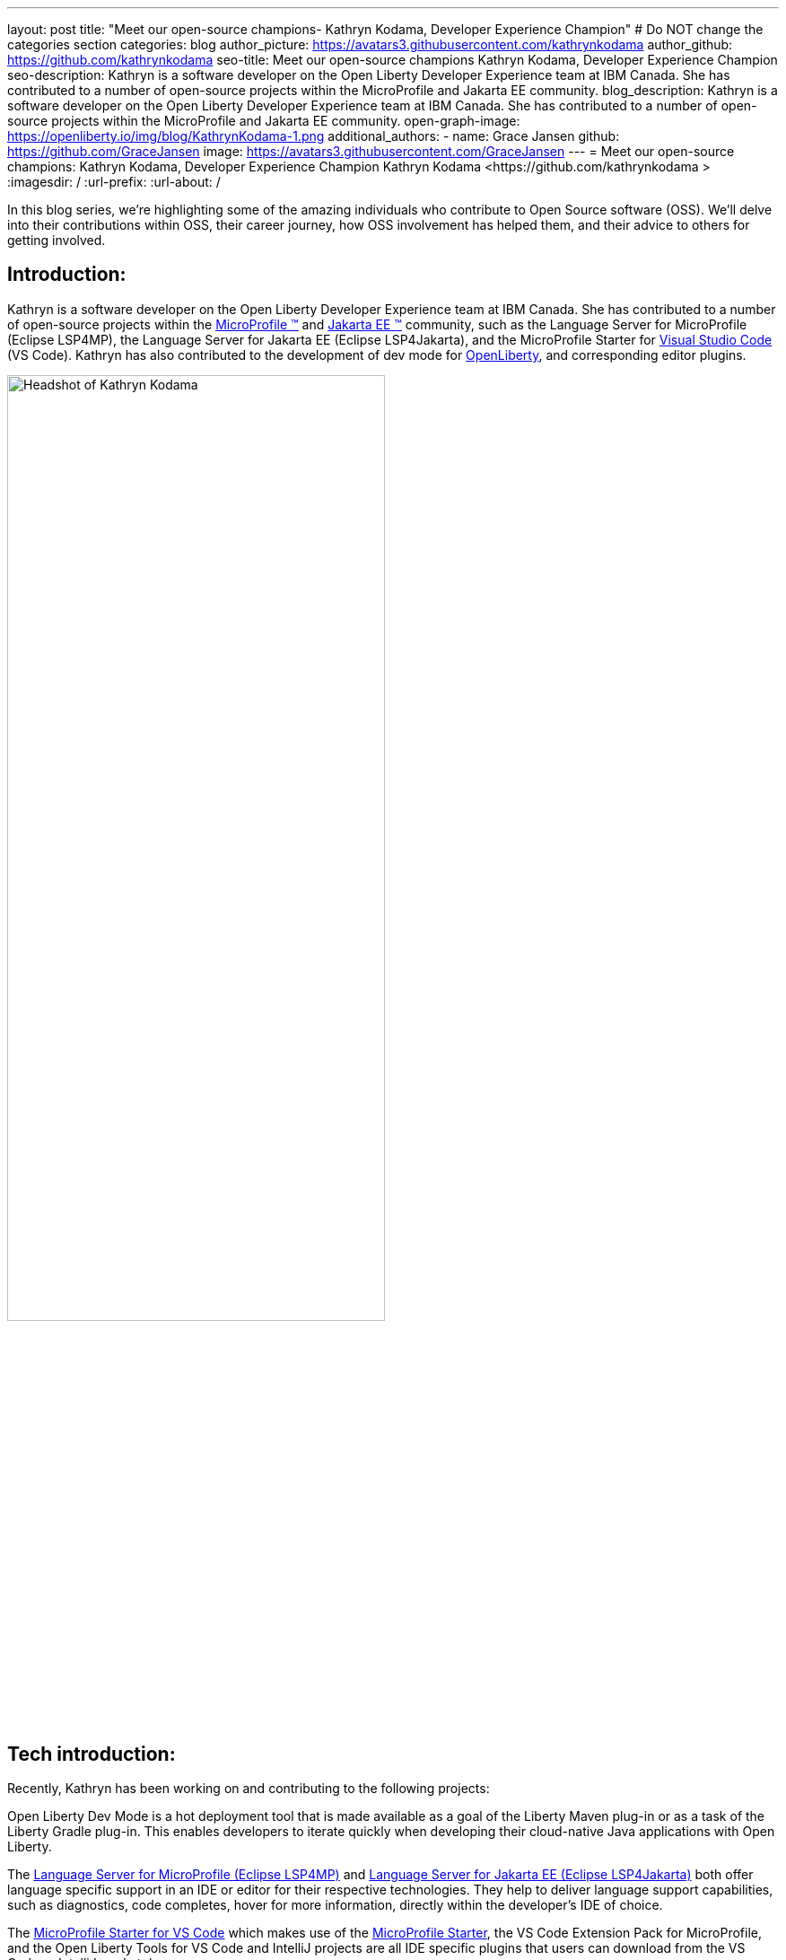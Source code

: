 ---
layout: post
title: "Meet our open-source champions- Kathryn Kodama, Developer Experience Champion"
# Do NOT change the categories section
categories: blog
author_picture: https://avatars3.githubusercontent.com/kathrynkodama
author_github: https://github.com/kathrynkodama
seo-title: Meet our open-source champions Kathryn Kodama, Developer Experience Champion
seo-description: Kathryn is a software developer on the Open Liberty Developer Experience team at IBM Canada. She has contributed to a number of open-source projects within the MicroProfile and Jakarta EE community.
blog_description: Kathryn is a software developer on the Open Liberty Developer Experience team at IBM Canada. She has contributed to a number of open-source projects within the MicroProfile and Jakarta EE community.
open-graph-image: https://openliberty.io/img/blog/KathrynKodama-1.png
additional_authors:
- name: Grace Jansen
  github: https://github.com/GraceJansen
  image: https://avatars3.githubusercontent.com/GraceJansen
---
= Meet our open-source champions: Kathryn Kodama, Developer Experience Champion
Kathryn Kodama <https://github.com/kathrynkodama >
:imagesdir: /
:url-prefix:
:url-about: /
//Blank line here is necessary before starting the body of the post.

In this blog series, we’re highlighting some of the amazing individuals who contribute to Open Source software (OSS). We’ll delve into their contributions within OSS, their career journey, how OSS involvement has helped them, and their advice to others for getting involved.

== Introduction:
Kathryn is a software developer on the Open Liberty Developer Experience team at IBM Canada. She has contributed to a number of open-source projects within the link:https://microprofile.io/[MicroProfile (TM)] and link:https://jakarta.ee/[Jakarta EE (TM)] community, such as the Language Server for MicroProfile (Eclipse LSP4MP), the Language Server for Jakarta EE (Eclipse LSP4Jakarta), and the MicroProfile Starter for link:https://code.visualstudio.com/[Visual Studio Code] (VS Code). Kathryn has also contributed to the development of dev mode for link:https://openliberty.io/[OpenLiberty], and corresponding editor plugins.

image::/img/blog/KathrynKodama-1.png[Headshot of Kathryn Kodama,width=70%,align="center"]


== Tech introduction:
Recently, Kathryn has been working on and contributing to the following projects:

Open Liberty Dev Mode is a hot deployment tool that is made available as a goal of the Liberty Maven plug-in or as a task of the Liberty Gradle plug-in. This enables developers to iterate quickly when developing their cloud-native Java applications with Open Liberty.

The link:https://github.com/eclipse/lsp4mp[Language Server for MicroProfile (Eclipse LSP4MP)] and link:https://github.com/eclipse/lsp4jakarta[Language Server for Jakarta EE (Eclipse LSP4Jakarta)] both offer language specific support in an IDE or editor for their respective technologies. They help to deliver language support capabilities, such as diagnostics, code completes, hover for more information, directly within the developer's IDE of choice. 

The link:https://github.com/MicroShed/mp-starter-vscode-ext[MicroProfile Starter for VS Code] which makes use of the link:https://start.microprofile.io/[MicroProfile Starter], the VS Code Extension Pack for MicroProfile, and the Open Liberty Tools for VS Code and IntelliJ projects are all IDE specific plugins that users can download from the VS Code or IntelliJ marketplace.

The Open Liberty Tools extensions for link:https://github.com/OpenLiberty/open-liberty-tools-vscode[VS Code] and link:https://github.com/OpenLiberty/open-liberty-tools-intellij[IntelliJ] are currently available as tech previews and offer additional in-editor support for your Open Liberty projects. Both extensions contribute commands to easily start and stop Open Liberty dev mode, as well as run tests and view test reports. 


== Table of contents:
* <<importance, Why is developer experience important? What is involved in this role? Give a brief description of the day-to-day activities you do in this role.>>
* <<benefits, What benefits do the plugins you mentioned offer?>>
* <<devex, How can open-source projects create better developer experiences? Could you give an example?>>
* <<contributions, In addition to contributing to code within these open source projects, what other contributions have you made? (i.e. documentation, tutorials, blogs, etc)>>
* <<impact, What impact have open-source projects had on your work or on you personally?>>
* <<internship, How did your internship help you to transition to a full-time role?>>
* <<university, As someone who is regularly involved with local universities, how do you see open-source projects viewed by students?>>
* <<advice, What advice would you give to developers that are interested in getting started with an open-source project?>>
* <<outside, Outside of work, what do you like getting up to?>>


== Q&A:

[#importance]
=== Why is developer experience important? What is involved in this role? Give a brief description of the day-to-day activities you do in this role
Developer experience is important because creating a positive experience for developers will enable them to be more productive and create quality software. A better experience for developers means that more developers will be inclined to continue using our products. 

On the Liberty Developer Experience team, there are a number of projects we regularly contribute to. My day-to-day involves adding enhancements to dev mode (recently adding multi-module support for Maven projects), or any of the IDE extensions we support, such as the MicroProfile Starter for VS Code, or Open Liberty Tools for IntelliJ tech preview. Part of this role also involves talking about our tools at conferences and keeping up with the open-source MicroProfile and Jakarta EE community.

image::/img/blog/KathrynKodama-2.png[Kathryn presenting at a virtual conference,width=70%,align="center"]

[#benefits]
=== What benefits do the plugins you mentioned offer?
IDE plugins, specifically the ones our team works on for MicroProfile and Open Liberty, offer our users an improved experience within their editors. From within their IDE, they are able to use tools like the MicroProfile Starter or Open Liberty dev mode, without having to reference external documentation or visit an external site. This enables developers to focus on the actual code of their application, as opposed to some of the details around initially creating a project, configuring Open Liberty, and deploying to a server. The Liberty developer experience team supports a number of editor plugins, such as the MicroProfile Starter for VS Code, the Generator for MicroProfile REST Client in VS Code, and Open Liberty Tools for VS Code and IntelliJ. 

[#devex]
=== How can open-source projects create better developer experiences? Could you give an example?
By developing our projects in the open-source, we can receive direct feedback from our users through avenues like GitHub issues. Open-source projects also allow us to collaborate with other interested parties in order to build better tools for developers.  For example, both our team and developers at Red Hat are actively contributing to link:https://github.com/eclipse/lsp4mp[Eclipse LSP4MP], the Language Server for MicroProfile. When there is a technology like MicroProfile that is widely used by many developers, it is helpful to be able to leverage the community to build these tools, as they are also the ones that will benefit from using them. 

[#contributions]
=== In addition to contributing to code within these open source projects, what other contributions have you made? (i.e. documentation, tutorials, blogs, etc)
I have contributed to the documentation on our IDE extensions; Open Liberty Tools for IntelliJ and VS Code, MicroProfile Starter for VS Code, the VS Code Extension Pack for MicroProfile (Tools for MicroProfile), etc. I have also created blog posts about our Open Liberty Tools for IntelliJ initial tech preview release, and the Language Server for MicroProfile (Eclipse LSP4MP). Beyond these forms of communication, I have spoken at a number of presentations and conferences with the team. 

image::/img/blog/KathrynKodama-3.png[Kathryn and team presenting a workshop,width=70%,align="center"]

[#impact]
=== What impact have open-source projects had on your work or on you personally?
Being involved in open-source projects has greatly improved my technical skills and introduced me to a whole new community of developers.  I have really enjoyed having the opportunity to network and meet many new people in the community, whether through conferences or directly in pull request comments. I have also gained a deeper understanding of technologies like MicroProfile and Jakarta EE which has made me a stronger Java developer.

[#internship]
=== How did your internship help you to transition to a full-time role?
My internship gave me the opportunity to ensure that this is the right role for me as I start my career. As an intern I was given ample opportunity to experience the different aspects of my current role, from development to testing, presenting at conferences, meeting my team, and getting involved in volunteer opportunities like STEM for Girls. 

image::/img/blog/KathrynKodama-4.png[Kathryn STEM for Girls,width=70%,align="center"]

Given my positive internship, I was able to confidently transition into my full-time role as I knew the technologies, the kind of work I would be doing, the team, and that IBM was the best company for me as I knew I had support to pick up new projects, learn new technologies, and pursue volunteer opportunities. 

[#university]
=== As someone who is regularly involved with local universities, how do you see open-source projects viewed by students?
From my perspective, now more than ever students are looking to contribute to open-source projects in order to build their technical skills, portfolios and their networks. The challenge comes in helping students find an open-source project they are interested in and getting over the hurdle of a first commit or pull request. We can help by raising awareness for our projects, through blog posts, youtube videos, etc. and participating in programs that help introduce students to open-source software development. 

Our team has been collaborating with a the link:https://canosp.ca/[Canada Open Source Projects (CANOSP)] academic program throughout the past year. This program connects students with open-source projects and mentors in exchange for course credit. With this program we have seen a lot of interest from students when contributing to open-source projects. Open-source software clubs are also becoming more prevalent on university campuses. These are clubs where students get together and find open-source projects to contribute to as a group. 

[#advice]
=== What advice would you give to developers that are interested in getting started with an open-source project? 
Seek out programs or clubs that help beginners get started contributing to open-source software, whether that is an academic program like the Canadian Open Source Projects (CANOSP) academic program or an event like link:https://hacktoberfest.digitalocean.com/[Hacktoberfest]. Seek out projects that you interest you or perhaps you have used in some of your other work. You can also filter by the "good first issue" tag on GitHub to find issues that need to be picked up that have been specifically tagged as good introductory issues on open-source projects. Do not be afraid to open your first PR, maintainers of these projects will be happy to see others contributing them and helpful in the comments! 

[#outside]
=== Outside of work, what do you like getting up to?
Lately I have been camping and hiking a lot as that is one of the safer activities to do throughout the pandemic. I have really enjoyed spending more time outside and getting to visit many of the beautiful provincial parks here in Ontario! 


== Getting started with Open Source

If this article has helped inspire you to get started contributing to open source, why not consider contributing to Open Liberty. It's easy to get started: https://openliberty.io/contribute/



// // // // // // // //
// LINKS
//
// OpenLiberty.io site links:
// link:/guides/microprofile-rest-client.html[Consuming RESTful Java microservices]
//
// Off-site links:
//link:https://openapi-generator.tech/docs/installation#jar[Download Instructions]
//
// IMAGES
//
// Place images in ./img/blog/
// Use the syntax:
// image::/img/blog/log4j-rhocp-diagrams/current-problem.png[Logging problem diagram,width=70%,align="center"]
// // // // // // // //
